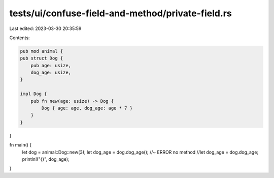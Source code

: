 tests/ui/confuse-field-and-method/private-field.rs
==================================================

Last edited: 2023-03-30 20:35:59

Contents:

.. code-block:: rs

    pub mod animal {
    pub struct Dog {
        pub age: usize,
        dog_age: usize,
    }

    impl Dog {
        pub fn new(age: usize) -> Dog {
            Dog { age: age, dog_age: age * 7 }
        }
    }
}

fn main() {
    let dog = animal::Dog::new(3);
    let dog_age = dog.dog_age(); //~ ERROR no method
    //let dog_age = dog.dog_age;
    println!("{}", dog_age);
}


